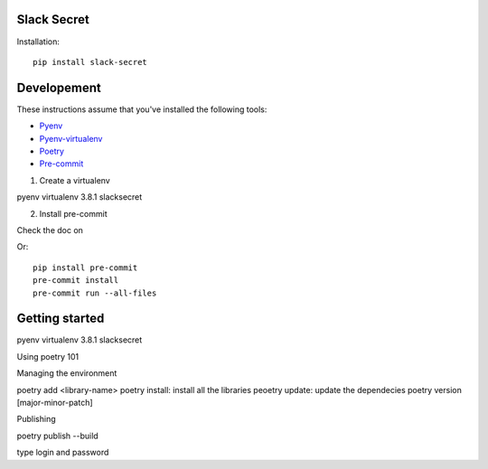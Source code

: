 
Slack Secret
=============

Installation::

    pip install slack-secret



Developement
=============

These instructions assume that you've installed the following tools:

* `Pyenv <https://github.com/pyenv/pyenv>`_
* `Pyenv-virtualenv <https://github.com/pyenv/pyenv-virtualenv>`_
* `Poetry <https://python-poetry.org/>`_
* `Pre-commit <https://pre-commit.com/>`_

1. Create a virtualenv

pyenv virtualenv 3.8.1 slacksecret

2. Install pre-commit


Check the doc on

Or::

    pip install pre-commit
    pre-commit install
    pre-commit run --all-files

Getting started
===============

pyenv virtualenv 3.8.1 slacksecret


Using poetry 101


Managing the environment

poetry add <library-name>
poetry install: install all the libraries
peoetry update: update the dependecies
poetry version [major-minor-patch]

Publishing

poetry publish --build

type login and password
